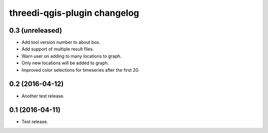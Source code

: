 threedi-qgis-plugin changelog
=============================

0.3 (unreleased)
----------------

- Add tool version number to about box.
- Add support of multiple result files.
- Warn user on adding to many locations to graph.
- Only new locations will be added to graph.
- Improved color selections for timeseries after the first 20.


0.2 (2016-04-12)
----------------

- Another test release.


0.1 (2016-04-11)
----------------

- Test release.
